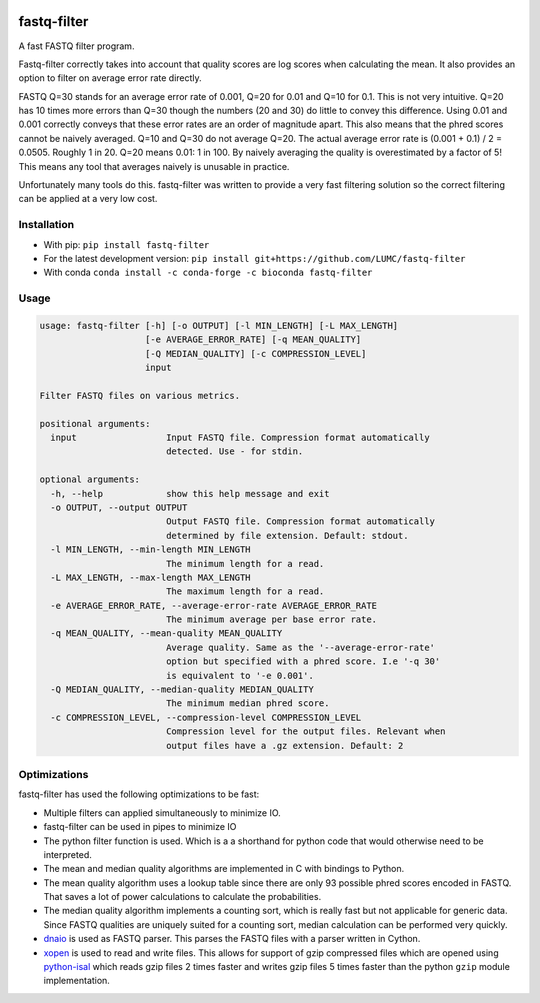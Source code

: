 .. image:: https://img.shields.io/pypi/v/fastq-filter.svg
  :target: https://pypi.org/project/isal/
  :alt:

.. image:: https://img.shields.io/conda/v/bioconda/fastq-filter.svg
  :target: https://bioconda.github.io/recipes/fastq-filter/README.html
  :alt:

.. image:: https://img.shields.io/pypi/pyversions/fastq-filter.svg
  :target: https://pypi.org/project/isal/
  :alt:

.. image:: https://img.shields.io/pypi/l/fastq-filter.svg
  :target: https://github.com/LUMC/fastq-filter/blob/main/LICENSE
  :alt:

.. image:: https://codecov.io/gh/LUMC/fastq-filter/branch/main/graph/badge.svg?token=E85BEYDQ45
  :target: https://codecov.io/gh/LUMC/fastq-filter
  :alt:

=============
fastq-filter
=============

A fast FASTQ filter program.

Fastq-filter correctly takes into account that quality scores are log scores
when calculating the mean. It also provides an option to filter on average
error rate directly.

FASTQ Q=30 stands for an average error rate of 0.001, Q=20 for 0.01 and Q=10
for 0.1. This is not very intuitive. Q=20 has 10 times more errors than Q=30
though the numbers (20 and 30) do little to convey this difference. Using
0.01 and 0.001 correctly conveys that these error rates are an order of
magnitude apart. This also means that the phred scores cannot be naively
averaged. Q=10 and Q=30 do not average Q=20. The actual average error rate
is (0.001 + 0.1) / 2 = 0.0505. Roughly 1 in 20. Q=20 means 0.01: 1 in 100.
By naively averaging the quality is overestimated by a factor of 5! This
means any tool that averages naively is unusable in practice.

Unfortunately many tools do this. fastq-filter was written to provide a very
fast filtering solution so the correct filtering can be applied at a very low
cost.

Installation
============

+ With pip: ``pip install fastq-filter``
+ For the latest development version: ``pip install git+https://github.com/LUMC/fastq-filter``
+ With conda ``conda install -c conda-forge -c bioconda fastq-filter``


Usage
=====

.. code-block::

    usage: fastq-filter [-h] [-o OUTPUT] [-l MIN_LENGTH] [-L MAX_LENGTH]
                        [-e AVERAGE_ERROR_RATE] [-q MEAN_QUALITY]
                        [-Q MEDIAN_QUALITY] [-c COMPRESSION_LEVEL]
                        input

    Filter FASTQ files on various metrics.

    positional arguments:
      input                 Input FASTQ file. Compression format automatically
                            detected. Use - for stdin.

    optional arguments:
      -h, --help            show this help message and exit
      -o OUTPUT, --output OUTPUT
                            Output FASTQ file. Compression format automatically
                            determined by file extension. Default: stdout.
      -l MIN_LENGTH, --min-length MIN_LENGTH
                            The minimum length for a read.
      -L MAX_LENGTH, --max-length MAX_LENGTH
                            The maximum length for a read.
      -e AVERAGE_ERROR_RATE, --average-error-rate AVERAGE_ERROR_RATE
                            The minimum average per base error rate.
      -q MEAN_QUALITY, --mean-quality MEAN_QUALITY
                            Average quality. Same as the '--average-error-rate'
                            option but specified with a phred score. I.e '-q 30'
                            is equivalent to '-e 0.001'.
      -Q MEDIAN_QUALITY, --median-quality MEDIAN_QUALITY
                            The minimum median phred score.
      -c COMPRESSION_LEVEL, --compression-level COMPRESSION_LEVEL
                            Compression level for the output files. Relevant when
                            output files have a .gz extension. Default: 2


Optimizations
=============

fastq-filter has used the following optimizations to be fast:

- Multiple filters can applied simultaneously to minimize IO.
- fastq-filter can be used in pipes to minimize IO
- The python filter function is used. Which is a a shorthand for python code
  that would otherwise need to be interpreted.
- The mean and median quality algorithms are implemented in C with bindings to
  Python.
- The mean quality algorithm uses a lookup table since there are only 93
  possible phred scores encoded in FASTQ. That saves a lot of power
  calculations to calculate the probabilities.
- The median quality algorithm implements a counting sort, which is really
  fast but not applicable for generic data. Since FASTQ qualities are uniquely
  suited for a counting sort, median calculation can be performed very quickly.
- `dnaio <https://github.com/marcelm/dnaio>`_ is used as FASTQ parser.  This
  parses the FASTQ files with a parser written in Cython.
- `xopen <https://github.com/pycompression/xopen>`_ is used to read and write
  files. This allows for support of gzip compressed files which are opened
  using `python-isal <https://github.com/pycompression/python-isal>`_ which
  reads gzip files 2 times faster and writes gzip files 5 times faster than
  the python ``gzip`` module implementation.
